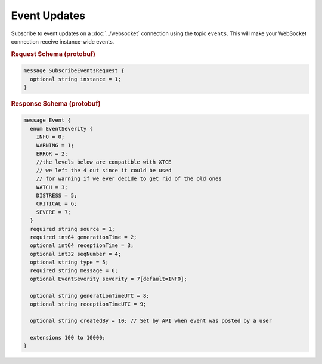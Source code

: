 Event Updates
=============

Subscribe to event updates on a :doc:`../websocket` connection using the topic ``events``. This will make your WebSocket connection receive instance-wide events.


.. rubric:: Request Schema (protobuf)
.. code-block:: proto

    message SubscribeEventsRequest {
      optional string instance = 1;
    }


.. rubric:: Response Schema (protobuf)
.. code-block:: proto

    message Event {
      enum EventSeverity {
        INFO = 0;
        WARNING = 1;
        ERROR = 2;
        //the levels below are compatible with XTCE
        // we left the 4 out since it could be used 
        // for warning if we ever decide to get rid of the old ones
        WATCH = 3;
        DISTRESS = 5;
        CRITICAL = 6;
        SEVERE = 7;
      }
      required string source = 1;
      required int64 generationTime = 2;
      optional int64 receptionTime = 3;
      optional int32 seqNumber = 4;
      optional string type = 5;
      required string message = 6;
      optional EventSeverity severity = 7[default=INFO];
    
      optional string generationTimeUTC = 8;
      optional string receptionTimeUTC = 9;
      
      optional string createdBy = 10; // Set by API when event was posted by a user
    
      extensions 100 to 10000;
    }
